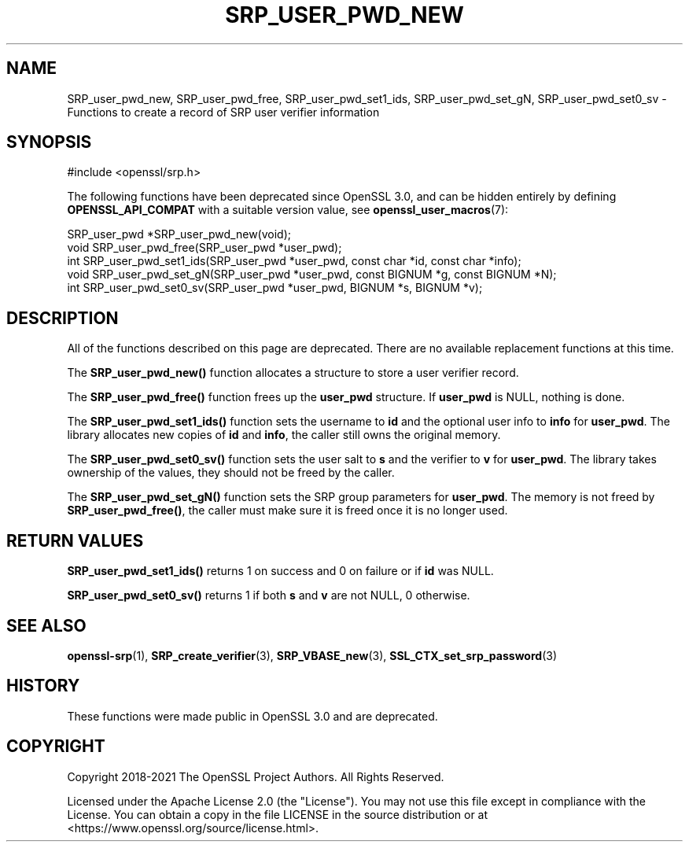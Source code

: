.\" -*- mode: troff; coding: utf-8 -*-
.\" Automatically generated by Pod::Man 5.01 (Pod::Simple 3.43)
.\"
.\" Standard preamble:
.\" ========================================================================
.de Sp \" Vertical space (when we can't use .PP)
.if t .sp .5v
.if n .sp
..
.de Vb \" Begin verbatim text
.ft CW
.nf
.ne \\$1
..
.de Ve \" End verbatim text
.ft R
.fi
..
.\" \*(C` and \*(C' are quotes in nroff, nothing in troff, for use with C<>.
.ie n \{\
.    ds C` ""
.    ds C' ""
'br\}
.el\{\
.    ds C`
.    ds C'
'br\}
.\"
.\" Escape single quotes in literal strings from groff's Unicode transform.
.ie \n(.g .ds Aq \(aq
.el       .ds Aq '
.\"
.\" If the F register is >0, we'll generate index entries on stderr for
.\" titles (.TH), headers (.SH), subsections (.SS), items (.Ip), and index
.\" entries marked with X<> in POD.  Of course, you'll have to process the
.\" output yourself in some meaningful fashion.
.\"
.\" Avoid warning from groff about undefined register 'F'.
.de IX
..
.nr rF 0
.if \n(.g .if rF .nr rF 1
.if (\n(rF:(\n(.g==0)) \{\
.    if \nF \{\
.        de IX
.        tm Index:\\$1\t\\n%\t"\\$2"
..
.        if !\nF==2 \{\
.            nr % 0
.            nr F 2
.        \}
.    \}
.\}
.rr rF
.\" ========================================================================
.\"
.IX Title "SRP_USER_PWD_NEW 3ossl"
.TH SRP_USER_PWD_NEW 3ossl 2025-04-08 3.5.0 OpenSSL
.\" For nroff, turn off justification.  Always turn off hyphenation; it makes
.\" way too many mistakes in technical documents.
.if n .ad l
.nh
.SH NAME
SRP_user_pwd_new,
SRP_user_pwd_free,
SRP_user_pwd_set1_ids,
SRP_user_pwd_set_gN,
SRP_user_pwd_set0_sv
\&\- Functions to create a record of SRP user verifier information
.SH SYNOPSIS
.IX Header "SYNOPSIS"
.Vb 1
\& #include <openssl/srp.h>
.Ve
.PP
The following functions have been deprecated since OpenSSL 3.0, and can be
hidden entirely by defining \fBOPENSSL_API_COMPAT\fR with a suitable version value,
see \fBopenssl_user_macros\fR\|(7):
.PP
.Vb 2
\& SRP_user_pwd *SRP_user_pwd_new(void);
\& void SRP_user_pwd_free(SRP_user_pwd *user_pwd);
\&
\& int SRP_user_pwd_set1_ids(SRP_user_pwd *user_pwd, const char *id, const char *info);
\& void SRP_user_pwd_set_gN(SRP_user_pwd *user_pwd, const BIGNUM *g, const BIGNUM *N);
\& int SRP_user_pwd_set0_sv(SRP_user_pwd *user_pwd, BIGNUM *s, BIGNUM *v);
.Ve
.SH DESCRIPTION
.IX Header "DESCRIPTION"
All of the functions described on this page are deprecated. There are no
available replacement functions at this time.
.PP
The \fBSRP_user_pwd_new()\fR function allocates a structure to store a user verifier
record.
.PP
The \fBSRP_user_pwd_free()\fR function frees up the \fBuser_pwd\fR structure.
If \fBuser_pwd\fR is NULL, nothing is done.
.PP
The \fBSRP_user_pwd_set1_ids()\fR function sets the username to \fBid\fR and the optional
user info to \fBinfo\fR for \fBuser_pwd\fR.
The library allocates new copies of \fBid\fR and \fBinfo\fR, the caller still
owns the original memory.
.PP
The \fBSRP_user_pwd_set0_sv()\fR function sets the user salt to \fBs\fR and the verifier
to \fBv\fR for \fBuser_pwd\fR.
The library takes ownership of the values, they should not be freed by the caller.
.PP
The \fBSRP_user_pwd_set_gN()\fR function sets the SRP group parameters for \fBuser_pwd\fR.
The memory is not freed by \fBSRP_user_pwd_free()\fR, the caller must make sure it is
freed once it is no longer used.
.SH "RETURN VALUES"
.IX Header "RETURN VALUES"
\&\fBSRP_user_pwd_set1_ids()\fR returns 1 on success and 0 on failure or if \fBid\fR was NULL.
.PP
\&\fBSRP_user_pwd_set0_sv()\fR returns 1 if both \fBs\fR and \fBv\fR are not NULL, 0 otherwise.
.SH "SEE ALSO"
.IX Header "SEE ALSO"
\&\fBopenssl\-srp\fR\|(1),
\&\fBSRP_create_verifier\fR\|(3),
\&\fBSRP_VBASE_new\fR\|(3),
\&\fBSSL_CTX_set_srp_password\fR\|(3)
.SH HISTORY
.IX Header "HISTORY"
These functions were made public in OpenSSL 3.0 and are deprecated.
.SH COPYRIGHT
.IX Header "COPYRIGHT"
Copyright 2018\-2021 The OpenSSL Project Authors. All Rights Reserved.
.PP
Licensed under the Apache License 2.0 (the "License").  You may not use
this file except in compliance with the License.  You can obtain a copy
in the file LICENSE in the source distribution or at
<https://www.openssl.org/source/license.html>.

